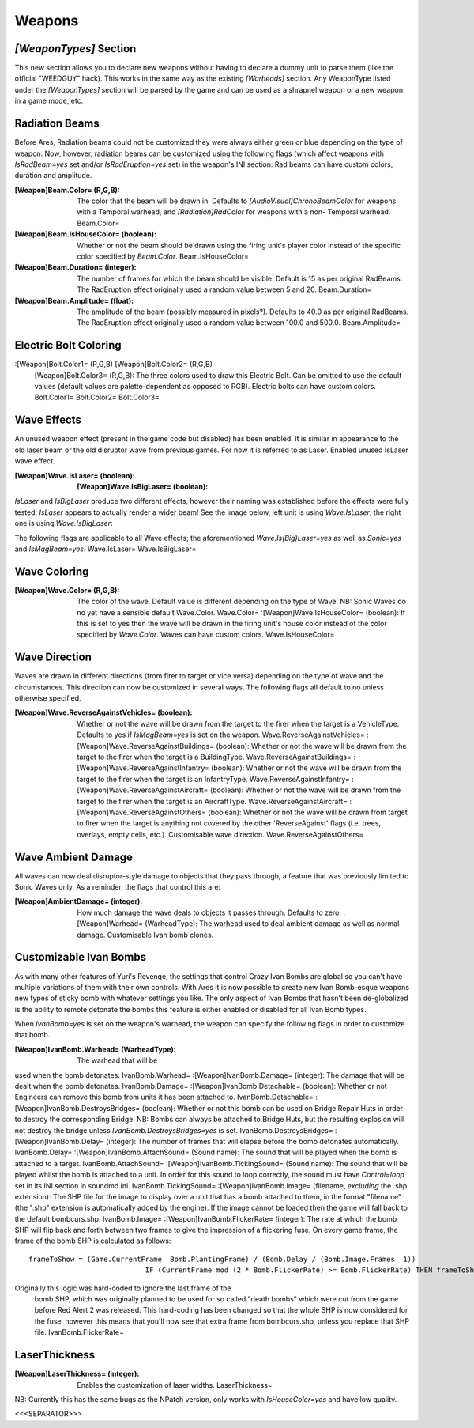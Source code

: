 Weapons
~~~~~~~



`[WeaponTypes]` Section
```````````````````````

This new section allows you to declare new weapons without having to
declare a dummy unit to parse them (like the official "WEEDGUY" hack).
This works in the same way as the existing `[Warheads]` section. Any
WeaponType listed under the `[WeaponTypes]` section will be parsed by
the game and can be used as a shrapnel weapon or a new weapon in a
game mode, etc.

.. versionadded:: 0.1



Radiation Beams
```````````````

Before Ares, Radiation beams could not be customized they were always
either green or blue depending on the type of weapon. Now, however,
radiation beams can be customized using the following flags (which
affect weapons with `IsRadBeam=yes` set and/or `IsRadEruption=yes`
set) in the weapon's INI section: Rad beams can have custom colors,
duration and amplitude.

:[Weapon]Beam.Color= (R,G,B): The color that the beam will be drawn
  in. Defaults to `[AudioVisual]ChronoBeamColor` for weapons with a
  Temporal warhead, and `[Radiation]RadColor` for weapons with a non-
  Temporal warhead. Beam.Color=
:[Weapon]Beam.IsHouseColor= (boolean): Whether or not the beam should
  be drawn using the firing unit's player color instead of the specific
  color specified by `Beam.Color`. Beam.IsHouseColor=
:[Weapon]Beam.Duration= (integer): The number of frames for which the
  beam should be visible. Default is 15 as per original RadBeams. The
  RadEruption effect originally used a random value between 5 and 20.
  Beam.Duration=
:[Weapon]Beam.Amplitude= (float): The amplitude of the beam (possibly
  measured in pixels?). Defaults to 40.0 as per original RadBeams. The
  RadEruption effect originally used a random value between 100.0 and
  500.0. Beam.Amplitude=


.. versionadded:: 0.1



Electric Bolt Coloring
``````````````````````

:[Weapon]Bolt.Color1= (R,G,B) [Weapon]Bolt.Color2= (R,G,B)
  [Weapon]Bolt.Color3= (R,G,B): The three colors used to draw this
  Electric Bolt. Can be omitted to use the default values (default
  values are palette-dependent as opposed to RGB). Electric bolts can
  have custom colors. Bolt.Color1= Bolt.Color2= Bolt.Color3=


.. versionadded:: 0.1



Wave Effects
````````````

An unused weapon effect (present in the game code but disabled) has
been enabled. It is similar in appearance to the old laser beam or the
old disruptor wave from previous games. For now it is referred to as
Laser. Enabled unused IsLaser wave effect.

:[Weapon]Wave.IsLaser= (boolean): :[Weapon]Wave.IsBigLaser= (boolean):

`IsLaser` and `IsBigLaser` produce two different effects, however
their naming was established before the effects were fully tested:
`IsLaser` appears to actually render a wider beam! See the image
below, left unit is using `Wave.IsLaser`, the right one is using
`Wave.IsBigLaser`:


.. versionadded:: 0.1

The following flags are applicable to all Wave effects; the
aforementioned `Wave.Is(Big)Laser=yes` as well as `Sonic=yes` and
`IsMagBeam=yes`. Wave.IsLaser= Wave.IsBigLaser=



Wave Coloring
`````````````

:[Weapon]Wave.Color= (R,G,B): The color of the wave. Default value is
  different depending on the type of Wave. NB: Sonic Waves do no yet
  have a sensible default Wave.Color. Wave.Color=
  :[Weapon]Wave.IsHouseColor= (boolean): If this is set to yes then the
  wave will be drawn in the firing unit's house color instead of the
  color specified by `Wave.Color`. Waves can have custom colors.
  Wave.IsHouseColor=





.. versionadded:: 0.1



Wave Direction
``````````````

Waves are drawn in different directions (from firer to target or vice
versa) depending on the type of wave and the circumstances. This
direction can now be customized in several ways. The following flags
all default to no unless otherwise specified.

:[Weapon]Wave.ReverseAgainstVehicles= (boolean): Whether or not the
  wave will be drawn from the target to the firer when the target is a
  VehicleType. Defaults to yes if `IsMagBeam=yes` is set on the weapon.
  Wave.ReverseAgainstVehicles= :[Weapon]Wave.ReverseAgainstBuildings=
  (boolean): Whether or not the wave will be drawn from the target to
  the firer when the target is a BuildingType.
  Wave.ReverseAgainstBuildings= :[Weapon]Wave.ReverseAgainstInfantry=
  (boolean): Whether or not the wave will be drawn from the target to
  the firer when the target is an InfantryType.
  Wave.ReverseAgainstInfantry= :[Weapon]Wave.ReverseAgainstAircraft=
  (boolean): Whether or not the wave will be drawn from the target to
  the firer when the target is an AircraftType.
  Wave.ReverseAgainstAircraft= :[Weapon]Wave.ReverseAgainstOthers=
  (boolean): Whether or not the wave will be drawn from target to firer
  when the target is anything not covered by the other 'ReverseAgainst'
  flags (i.e. trees, overlays, empty cells, etc.). Customisable wave
  direction. Wave.ReverseAgainstOthers=











.. versionadded:: 0.1



Wave Ambient Damage
```````````````````

All waves can now deal disruptor-style damage to objects that they
pass through, a feature that was previously limited to Sonic Waves
only. As a reminder, the flags that control this are:

:[Weapon]AmbientDamage= (integer): How much damage the wave deals to
  objects it passes through. Defaults to zero. :[Weapon]Warhead=
  (WarheadType): The warhead used to deal ambient damage as well as
  normal damage. Customisable Ivan bomb clones.





.. versionadded:: 0.1



Customizable Ivan Bombs
```````````````````````

As with many other features of Yuri's Revenge, the settings that
control Crazy Ivan Bombs are global so you can't have multiple
variations of them with their own controls. With Ares it is now
possible to create new Ivan Bomb-esque weapons new types of sticky
bomb with whatever settings you like. The only aspect of Ivan Bombs
that hasn't been de-globalized is the ability to remote detonate the
bombs this feature is either enabled or disabled for all Ivan Bomb
types.

When `IvanBomb=yes` is set on the weapon's warhead, the weapon can
specify the following flags in order to customize that bomb.

:[Weapon]IvanBomb.Warhead= (WarheadType): The warhead that will be
used when the bomb detonates. IvanBomb.Warhead=
:[Weapon]IvanBomb.Damage= (integer): The damage that will be dealt
when the bomb detonates. IvanBomb.Damage=
:[Weapon]IvanBomb.Detachable= (boolean): Whether or not Engineers can
remove this bomb from units it has been attached to.
IvanBomb.Detachable= :[Weapon]IvanBomb.DestroysBridges= (boolean):
Whether or not this bomb can be used on Bridge Repair Huts in order to
destroy the corresponding Bridge. NB: Bombs can always be attached to
Bridge Huts, but the resulting explosion will not destroy the bridge
unless `IvanBomb.DestroysBridges=yes` is set.
IvanBomb.DestroysBridges= :[Weapon]IvanBomb.Delay= (integer): The
number of frames that will elapse before the bomb detonates
automatically. IvanBomb.Delay= :[Weapon]IvanBomb.AttachSound= (Sound
name): The sound that will be played when the bomb is attached to a
target. IvanBomb.AttachSound= :[Weapon]IvanBomb.TickingSound= (Sound
name): The sound that will be played whilst the bomb is attached to a
unit. In order for this sound to loop correctly, the sound must have
`Control=loop` set in its INI section in soundmd.ini.
IvanBomb.TickingSound= :[Weapon]IvanBomb.Image= (filename, *excluding*
the .shp extension): The SHP file for the image to display over a unit
that has a bomb attached to them, in the format "filename"(the ".shp"
extension is automatically added by the engine). If the image cannot
be loaded then the game will fall back to the default bombcurs.shp.
IvanBomb.Image= :[Weapon]IvanBomb.FlickerRate= (integer): The rate at
which the bomb SHP will flip back and forth between two frames to give
the impression of a flickering fuse. On every game frame, the frame of
the bomb SHP is calculated as follows:

::

    frameToShow = (Game.CurrentFrame  Bomb.PlantingFrame) / (Bomb.Delay / (Bomb.Image.Frames  1))
    				IF (CurrentFrame mod (2 * Bomb.FlickerRate) >= Bomb.FlickerRate) THEN frameToShow = frameToShow + 1

Originally this logic was hard-coded to ignore the last frame of the
  bomb SHP, which was originally planned to be used for so called "death
  bombs" which were cut from the game before Red Alert 2 was released.
  This hard-coding has been changed so that the whole SHP is now
  considered for the fuse, however this means that you'll now see that
  extra frame from bombcurs.shp, unless you replace that SHP file.
  IvanBomb.FlickerRate=


















.. versionadded:: 0.1



LaserThickness
``````````````

:[Weapon]LaserThickness= (integer): Enables the customization of laser
  widths. LaserThickness=



NB: Currently this has the same bugs as the NPatch version, only works
with `IsHouseColor=yes` and have low quality.

.. versionadded:: 0.2



<<<SEPARATOR>>>
